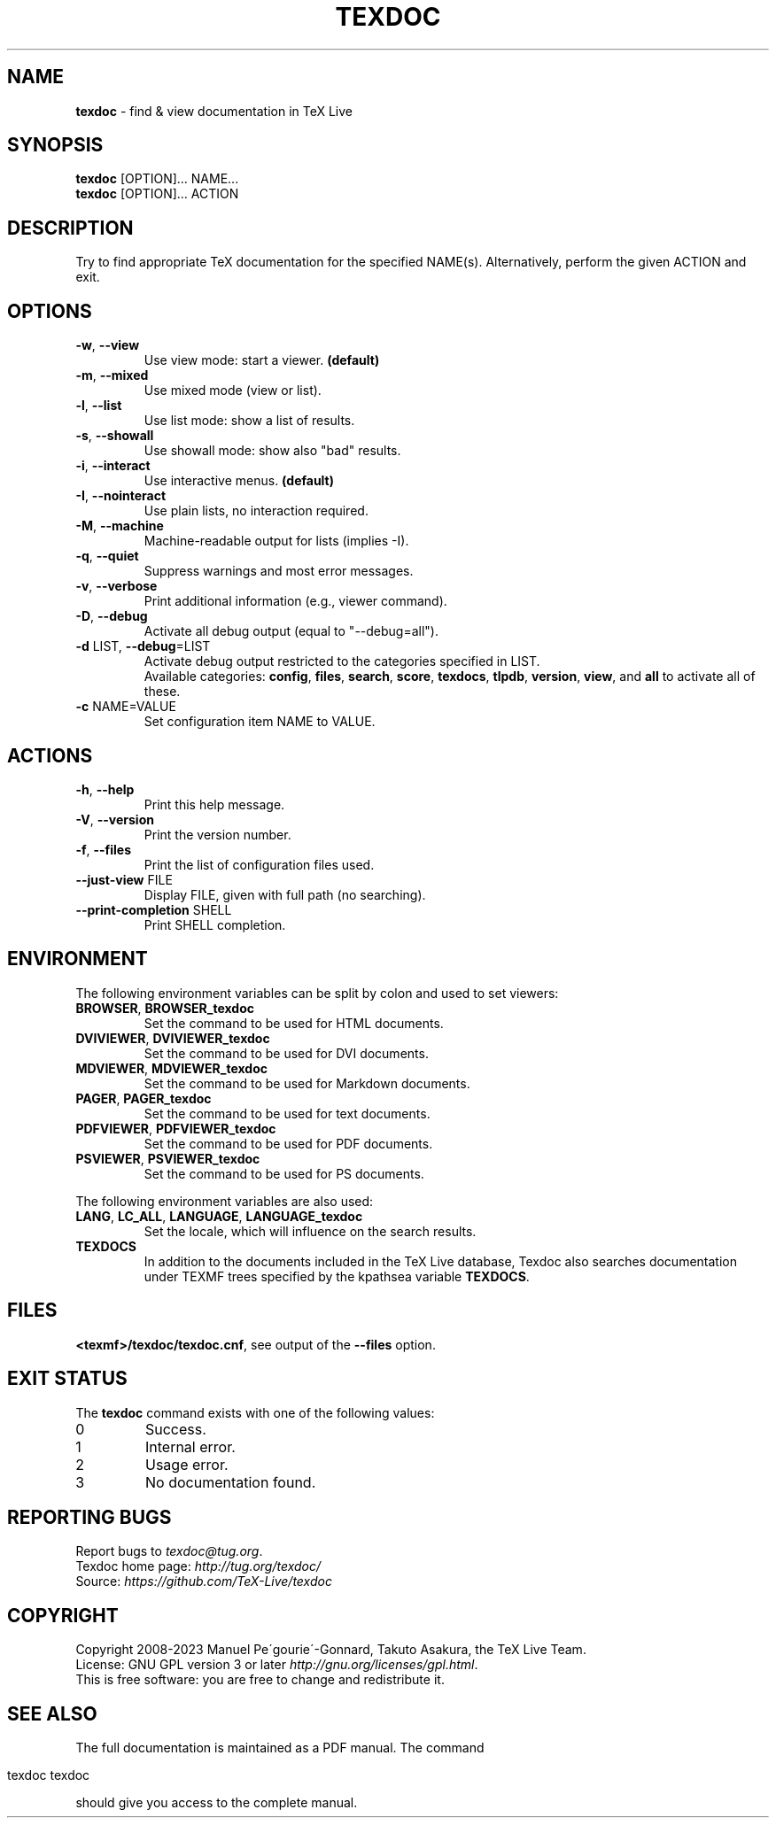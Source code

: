 .\" generated with Ronn/v0.7.3
.\" http://github.com/rtomayko/ronn/tree/0.7.3
.
.TH "TEXDOC" "1" "February 2023" "Texdoc 4.0.1" "Texdoc manual"
.
.SH "NAME"
\fBtexdoc\fR \- find & view documentation in TeX Live
.
.SH "SYNOPSIS"
\fBtexdoc\fR [OPTION]\.\.\. NAME\.\.\.
.
.br
\fBtexdoc\fR [OPTION]\.\.\. ACTION
.
.SH "DESCRIPTION"
Try to find appropriate TeX documentation for the specified NAME(s)\. Alternatively, perform the given ACTION and exit\.
.
.SH "OPTIONS"
.
.TP
\fB\-w\fR, \fB\-\-view\fR
Use view mode: start a viewer\. \fB(default)\fR
.
.TP
\fB\-m\fR, \fB\-\-mixed\fR
Use mixed mode (view or list)\.
.
.TP
\fB\-l\fR, \fB\-\-list\fR
Use list mode: show a list of results\.
.
.TP
\fB\-s\fR, \fB\-\-showall\fR
Use showall mode: show also "bad" results\.
.
.TP
\fB\-i\fR, \fB\-\-interact\fR
Use interactive menus\. \fB(default)\fR
.
.TP
\fB\-I\fR, \fB\-\-nointeract\fR
Use plain lists, no interaction required\.
.
.TP
\fB\-M\fR, \fB\-\-machine\fR
Machine\-readable output for lists (implies \-I)\.
.
.TP
\fB\-q\fR, \fB\-\-quiet\fR
Suppress warnings and most error messages\.
.
.TP
\fB\-v\fR, \fB\-\-verbose\fR
Print additional information (e\.g\., viewer command)\.
.
.TP
\fB\-D\fR, \fB\-\-debug\fR
Activate all debug output (equal to "\-\-debug=all")\.
.
.TP
\fB\-d\fR LIST, \fB\-\-debug\fR=LIST
Activate debug output restricted to the categories specified in LIST\.
.
.br
Available categories: \fBconfig\fR, \fBfiles\fR, \fBsearch\fR, \fBscore\fR, \fBtexdocs\fR, \fBtlpdb\fR, \fBversion\fR, \fBview\fR, and \fBall\fR to activate all of these\.
.
.TP
\fB\-c\fR NAME=VALUE
Set configuration item NAME to VALUE\.
.
.SH "ACTIONS"
.
.TP
\fB\-h\fR, \fB\-\-help\fR
Print this help message\.
.
.TP
\fB\-V\fR, \fB\-\-version\fR
Print the version number\.
.
.TP
\fB\-f\fR, \fB\-\-files\fR
Print the list of configuration files used\.
.
.TP
\fB\-\-just\-view\fR FILE
Display FILE, given with full path (no searching)\.
.
.TP
\fB\-\-print\-completion\fR SHELL
Print SHELL completion\.
.
.SH "ENVIRONMENT"
The following environment variables can be split by colon and used to set viewers:
.
.TP
\fBBROWSER\fR, \fBBROWSER_texdoc\fR
Set the command to be used for HTML documents\.
.
.TP
\fBDVIVIEWER\fR, \fBDVIVIEWER_texdoc\fR
Set the command to be used for DVI documents\.
.
.TP
\fBMDVIEWER\fR, \fBMDVIEWER_texdoc\fR
Set the command to be used for Markdown documents\.
.
.TP
\fBPAGER\fR, \fBPAGER_texdoc\fR
Set the command to be used for text documents\.
.
.TP
\fBPDFVIEWER\fR, \fBPDFVIEWER_texdoc\fR
Set the command to be used for PDF documents\.
.
.TP
\fBPSVIEWER\fR, \fBPSVIEWER_texdoc\fR
Set the command to be used for PS documents\.
.
.P
The following environment variables are also used:
.
.TP
\fBLANG\fR, \fBLC_ALL\fR, \fBLANGUAGE\fR, \fBLANGUAGE_texdoc\fR
Set the locale, which will influence on the search results\.
.
.TP
\fBTEXDOCS\fR
In addition to the documents included in the TeX Live database, Texdoc also searches documentation under TEXMF trees specified by the kpathsea variable \fBTEXDOCS\fR\.
.
.SH "FILES"
\fB<texmf>/texdoc/texdoc\.cnf\fR, see output of the \fB\-\-files\fR option\.
.
.SH "EXIT STATUS"
The \fBtexdoc\fR command exists with one of the following values:
.
.TP
0
Success\.
.
.TP
1
Internal error\.
.
.TP
2
Usage error\.
.
.TP
3
No documentation found\.
.
.SH "REPORTING BUGS"
Report bugs to \fItexdoc@tug\.org\fR\.
.
.br
Texdoc home page: \fIhttp://tug\.org/texdoc/\fR
.
.br
Source: \fIhttps://github\.com/TeX\-Live/texdoc\fR
.
.SH "COPYRIGHT"
Copyright 2008\-2023 Manuel Pe\'gourie\'\-Gonnard, Takuto Asakura, the TeX Live Team\.
.
.br
License: GNU GPL version 3 or later \fIhttp://gnu\.org/licenses/gpl\.html\fR\.
.
.br
This is free software: you are free to change and redistribute it\.
.
.SH "SEE ALSO"
The full documentation is maintained as a PDF manual\. The command
.
.IP "" 4
.
.nf

texdoc texdoc
.
.fi
.
.IP "" 0
.
.P
should give you access to the complete manual\.
